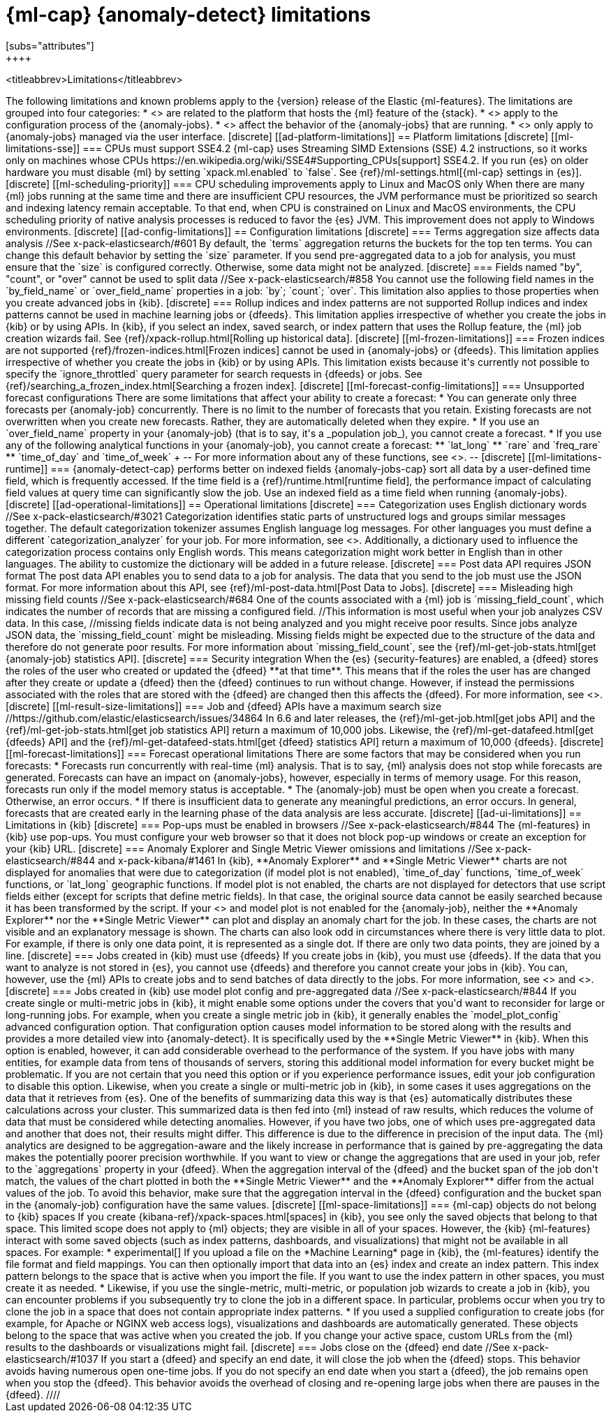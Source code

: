 [role="xpack"]
[[ml-limitations]]
= {ml-cap} {anomaly-detect} limitations
[subs="attributes"]
++++
<titleabbrev>Limitations</titleabbrev>
++++

The following limitations and known problems apply to the {version} release of 
the Elastic {ml-features}. The limitations are grouped into four categories:

* <<ad-platform-limitations>> are related to the platform that hosts the {ml} 
  feature of the {stack}.
* <<ad-config-limitations>> apply to the configuration process of the 
  {anomaly-jobs}.
* <<ad-operational-limitations>> affect the behavior of the {anomaly-jobs} that 
  are running.
* <<ad-ui-limitations>> only apply to {anomaly-jobs} managed via the user 
  interface.


[discrete]
[[ad-platform-limitations]]
== Platform limitations

[discrete]
[[ml-limitations-sse]]
=== CPUs must support SSE4.2

{ml-cap} uses Streaming SIMD Extensions (SSE) 4.2 instructions, so it works only
on machines whose CPUs 
https://en.wikipedia.org/wiki/SSE4#Supporting_CPUs[support] SSE4.2. If you run 
{es} on older hardware you must disable {ml} by setting `xpack.ml.enabled` to 
`false`. See {ref}/ml-settings.html[{ml-cap} settings in {es}].


[discrete]
[[ml-scheduling-priority]]
=== CPU scheduling improvements apply to Linux and MacOS only

When there are many {ml} jobs running at the same time and there are 
insufficient CPU resources, the JVM performance must be prioritized so search 
and indexing latency remain acceptable. To that end, when CPU is constrained on 
Linux and MacOS environments, the CPU scheduling priority of native analysis 
processes is reduced to favor the {es} JVM. This improvement does not apply to 
Windows environments.


[discrete]
[[ad-config-limitations]]
== Configuration limitations


[discrete]
=== Terms aggregation size affects data analysis
//See x-pack-elasticsearch/#601

By default, the `terms` aggregation returns the buckets for the top ten terms.
You can change this default behavior by setting the `size` parameter.

If you send pre-aggregated data to a job for analysis, you must ensure that the 
`size` is configured correctly. Otherwise, some data might not be analyzed.


[discrete]
=== Fields named "by", "count", or "over" cannot be used to split data
//See x-pack-elasticsearch/#858

You cannot use the following field names in the `by_field_name` or
`over_field_name` properties in a job: `by`; `count`; `over`. This limitation
also applies to those properties when you create advanced jobs in {kib}.


[discrete]
=== Rollup indices and index patterns are not supported

Rollup indices and index patterns cannot be used in machine learning jobs or 
{dfeeds}. This limitation applies irrespective of whether you create the jobs in 
{kib} or by using APIs. In {kib}, if you select an index, saved search, or index 
pattern that uses the Rollup feature, the {ml} job creation wizards fail. 

See {ref}/xpack-rollup.html[Rolling up historical data].


[discrete]
[[ml-frozen-limitations]]
=== Frozen indices are not supported

{ref}/frozen-indices.html[Frozen indices] cannot be used in {anomaly-jobs} or 
{dfeeds}. This limitation applies irrespective of whether you create the jobs in 
{kib} or by using APIs. This limitation exists because it's currently not
possible to specify the `ignore_throttled` query parameter for search requests
in {dfeeds} or jobs. See
{ref}/searching_a_frozen_index.html[Searching a frozen index].


[discrete]
[[ml-forecast-config-limitations]]
=== Unsupported forecast configurations

There are some limitations that affect your ability to create a forecast:

* You can generate only three forecasts per {anomaly-job} concurrently. There is 
no limit to the number of forecasts that you retain. Existing forecasts are not 
overwritten when you create new forecasts. Rather, they are automatically 
deleted when they expire.
* If you use an `over_field_name` property in your {anomaly-job} (that is to 
say, it's a _population job_), you cannot create a forecast.
* If you use any of the following analytical functions in your {anomaly-job},
you cannot create a forecast:
** `lat_long`
** `rare` and `freq_rare`
** `time_of_day` and `time_of_week`
+
--
For more information about any of these functions, see <<ml-functions>>.
--


[discrete]
[[ml-limitations-runtime]]
=== {anomaly-detect-cap} performs better on indexed fields

{anomaly-jobs-cap} sort all data by a user-defined time field, which is frequently 
accessed. If the time field is a {ref}/runtime.html[runtime field], the 
performance impact of calculating field values at query time can significantly slow
the job. Use an indexed field as a time field when running {anomaly-jobs}.


[discrete]
[[ad-operational-limitations]]
== Operational limitations


[discrete]
=== Categorization uses English dictionary words
//See x-pack-elasticsearch/#3021
Categorization identifies static parts of unstructured logs and groups similar
messages together. The default categorization tokenizer assumes English language
log messages. For other languages you must define a different
`categorization_analyzer` for your job. For more information, see
<<ml-configuring-categories>>.

Additionally, a dictionary used to influence the categorization process contains
only English words. This means categorization might work better in English than
in other languages. The ability to customize the dictionary will be added in a
future release.


[discrete]
=== Post data API requires JSON format

The post data API enables you to send data to a job for analysis. The data that
you send to the job must use the JSON format.

For more information about this API, see
{ref}/ml-post-data.html[Post Data to Jobs].


[discrete]
=== Misleading high missing field counts
//See x-pack-elasticsearch/#684

One of the counts associated with a {ml} job is `missing_field_count`,
which indicates the number of records that are missing a configured field.
//This information is most useful when your job analyzes CSV data. In this case,
//missing fields indicate data is not being analyzed and you might receive poor results.

Since jobs analyze JSON data, the `missing_field_count` might be misleading.
Missing fields might be expected due to the structure of the data and therefore
do not generate poor results.

For more information about `missing_field_count`,
see the {ref}/ml-get-job-stats.html[get {anomaly-job} statistics API].


[discrete]
=== Security integration

When the {es} {security-features} are enabled, a {dfeed} stores the roles of the 
user who created or updated the {dfeed} **at that time**. This means that if the 
roles the user has are changed after they create or update a {dfeed} then the 
{dfeed} continues to run without change. However, if instead the permissions 
associated with the roles that are stored with the {dfeed} are changed then this 
affects the {dfeed}. For more information, see <<ml-datafeeds>>.


[discrete]
[[ml-result-size-limitations]]
=== Job and {dfeed} APIs have a maximum search size
//https://github.com/elastic/elasticsearch/issues/34864

In 6.6 and later releases, the {ref}/ml-get-job.html[get jobs API] and the
{ref}/ml-get-job-stats.html[get job statistics API] return a maximum of 10,000
jobs. Likewise, the {ref}/ml-get-datafeed.html[get {dfeeds} API] and the
{ref}/ml-get-datafeed-stats.html[get {dfeed} statistics API] return a maximum of
10,000 {dfeeds}.


[discrete]
[[ml-forecast-limitations]]
=== Forecast operational limitations

There are some factors that may be considered when you run forecasts:

* Forecasts run concurrently with real-time {ml} analysis. That is to say, {ml}
analysis does not stop while forecasts are generated. Forecasts can have an
impact on {anomaly-jobs}, however, especially in terms of memory usage. For this
reason, forecasts run only if the model memory status is acceptable.
* The {anomaly-job} must be open when you create a forecast. Otherwise, an error
occurs.
* If there is insufficient data to generate any meaningful predictions, an
error occurs. In general, forecasts that are created early in the learning phase
of the data analysis are less accurate.


[discrete]
[[ad-ui-limitations]]
== Limitations in {kib}


[discrete]
=== Pop-ups must be enabled in browsers
//See x-pack-elasticsearch/#844

The {ml-features} in {kib} use pop-ups. You must configure your web browser so 
that it does not block pop-up windows or create an exception for your {kib} URL.


[discrete]
=== Anomaly Explorer and Single Metric Viewer omissions and limitations
//See x-pack-elasticsearch/#844 and x-pack-kibana/#1461

In {kib}, **Anomaly Explorer** and **Single Metric Viewer** charts are not 
displayed for anomalies that were due to categorization (if model plot is not 
enabled), `time_of_day` functions, `time_of_week` functions, or `lat_long` 
geographic functions.

If model plot is not enabled, the charts are not displayed for detectors that 
use script fields either (except for scripts that define metric fields). In that 
case, the original source data cannot be easily searched because it has been 
transformed by the script.

If your <<aggs-dfeeds,{dfeed} uses aggregations with nested `terms` aggs>> and 
model plot is not enabled for the {anomaly-job}, neither the **Anomaly 
Explorer** nor the **Single Metric Viewer** can plot and display an anomaly 
chart for the job. In these cases, the charts are not visible and an explanatory 
message is shown.

The charts can also look odd in circumstances where there is very little data to 
plot. For example, if there is only one data point, it is represented as a 
single dot. If there are only two data points, they are joined by a line.


[discrete]
=== Jobs created in {kib} must use {dfeeds}

If you create jobs in {kib}, you must use {dfeeds}. If the data that you want to
analyze is not stored in {es}, you cannot use {dfeeds} and therefore you cannot
create your jobs in {kib}. You can, however, use the {ml} APIs to create jobs
and to send batches of data directly to the jobs. For more information, see
<<ml-datafeeds>> and <<ml-api-quickref>>.


[discrete]
=== Jobs created in {kib} use model plot config and pre-aggregated data
//See x-pack-elasticsearch/#844

If you create single or multi-metric jobs in {kib}, it might enable some
options under the covers that you'd want to reconsider for large or
long-running jobs.

For example, when you create a single metric job in {kib}, it generally
enables the `model_plot_config` advanced configuration option. That 
configuration option causes model information to be stored along with the 
results and provides a more detailed view into {anomaly-detect}. It is 
specifically used by the **Single Metric Viewer** in {kib}. When this option is 
enabled, however, it can add considerable overhead to the performance of the 
system. If you have jobs with many entities, for example data from tens of 
thousands of servers, storing this additional model information for every bucket 
might be problematic. If you are not certain that you need this option or if you 
experience performance issues, edit your job configuration to disable this 
option.

Likewise, when you create a single or multi-metric job in {kib}, in some cases
it uses aggregations on the data that it retrieves from {es}. One of the
benefits of summarizing data this way is that {es} automatically distributes
these calculations across your cluster. This summarized data is then fed into
{ml} instead of raw results, which reduces the volume of data that must
be considered while detecting anomalies. However, if you have two jobs, one of
which uses pre-aggregated data and another that does not, their results might
differ. This difference is due to the difference in precision of the input data.
The {ml} analytics are designed to be aggregation-aware and the likely increase
in performance that is gained by pre-aggregating the data makes the potentially
poorer precision worthwhile. If you want to view or change the aggregations
that are used in your job, refer to the `aggregations` property in your {dfeed}. 

When the aggregation interval of the {dfeed} and the bucket span of the job 
don't match, the values of the chart plotted in both the **Single Metric 
Viewer** and the **Anomaly Explorer** differ from the actual values of the job. 
To avoid this behavior, make sure that the aggregation interval in the {dfeed} 
configuration and the bucket span in the {anomaly-job} configuration have the 
same values.


[discrete]
[[ml-space-limitations]]
=== {ml-cap} objects do not belong to {kib} spaces

If you create {kibana-ref}/xpack-spaces.html[spaces] in {kib}, you see only the  
saved objects that belong to that space. This limited scope does not apply to 
{ml} objects; they are visible in all of your spaces.  

However, the {kib} {ml-features} interact with some saved objects (such as 
index patterns, dashboards, and visualizations) that might not be available in 
all spaces. For example:

* experimental[] If you upload a file on the *Machine Learning* page in {kib}, 
the {ml-features} identify the file format and field mappings. You can then 
optionally import that data into an {es} index and create an index pattern. This 
index pattern belongs to the space that is active when you import the file. If 
you want to use the index pattern in other spaces, you must create it as needed.  
* Likewise, if you use the single-metric, multi-metric, or population job 
wizards to create a job in {kib}, you can encounter problems if you subsequently 
try to clone the job in a different space. In particular, problems occur when 
you try to clone the job in a space that does not contain appropriate index 
patterns. 
* If you used a supplied configuration to create jobs (for example, for Apache 
or NGINX web access logs), visualizations and dashboards are automatically 
generated. These objects belong to the space that was active when you created 
the job. If you change your active space, custom URLs from the {ml} results to 
the dashboards or visualizations might fail.


[discrete]
=== Jobs close on the {dfeed} end date
//See x-pack-elasticsearch/#1037

If you start a {dfeed} and specify an end date, it will close the job when
the {dfeed} stops. This behavior avoids having numerous open one-time jobs.

If you do not specify an end date when you start a {dfeed}, the job
remains open when you stop the {dfeed}. This behavior avoids the overhead
of closing and re-opening large jobs when there are pauses in the {dfeed}.
////

